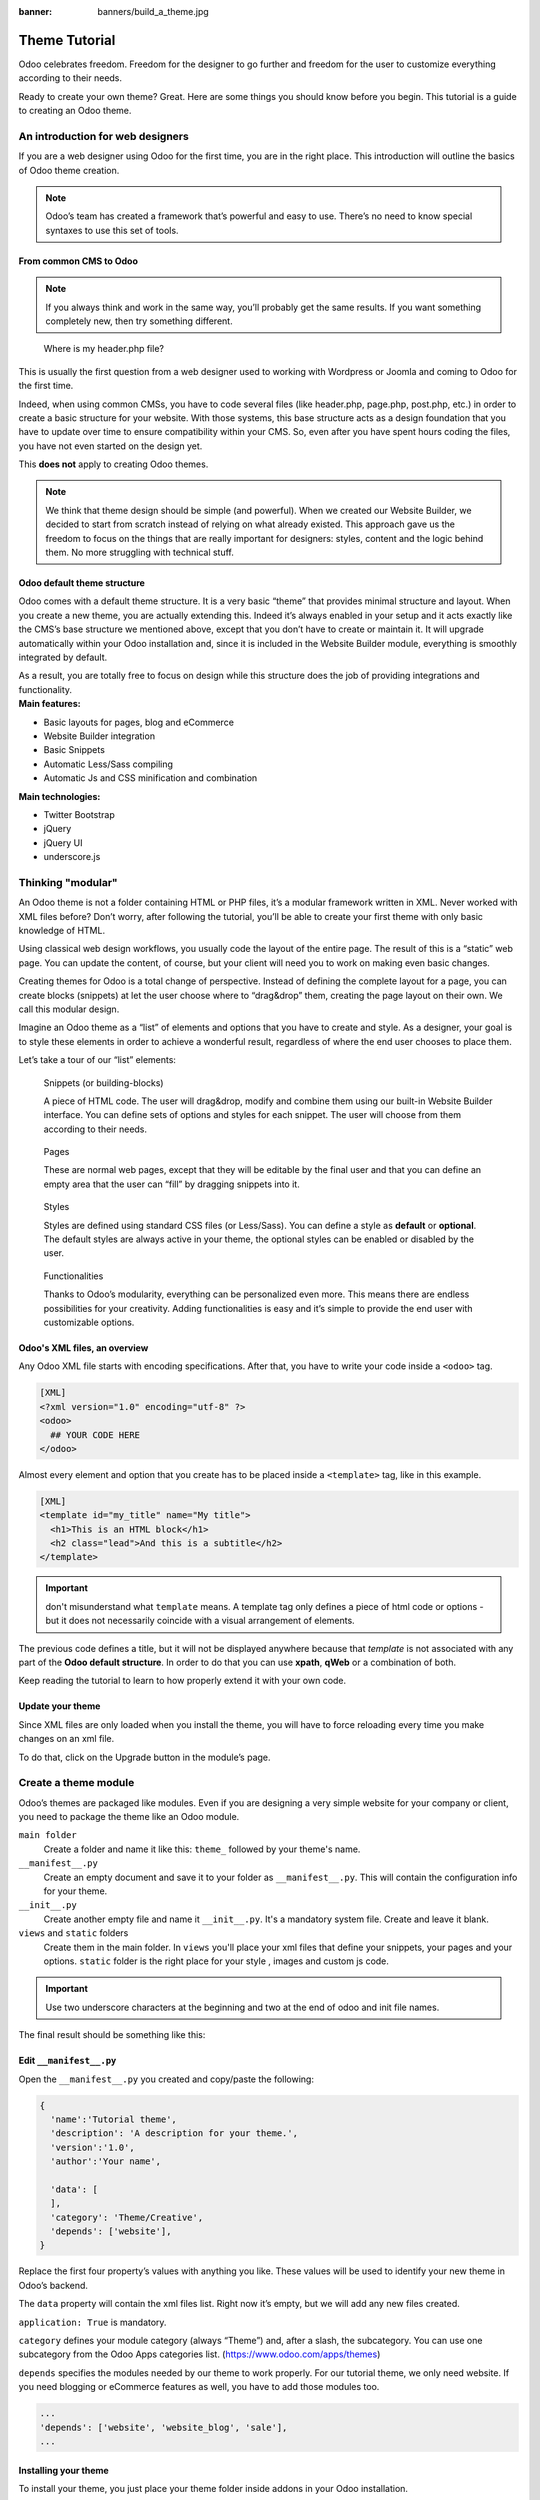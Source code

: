 :banner: banners/build_a_theme.jpg

=====================
Theme Tutorial
=====================

.. rst-class:: lead

Odoo celebrates freedom. Freedom for the designer to go further and
freedom for the user to customize everything according to their needs.

Ready to create your own theme? Great. Here are some things you should know before you begin. This tutorial is a guide to creating an Odoo theme.

.. image:: theme_tutorial_assets/img/Intro.jpg


An introduction for web designers
=================================

If you are a web designer using Odoo for the first time, you are in the right place.
This introduction will outline the basics of Odoo theme creation.

.. note::

   Odoo’s team has created a framework that’s powerful and easy to use. There’s no need to know special syntaxes to use this set of tools.

From common CMS to Odoo
-----------------------

.. note::

   If you always think and work in the same way, you’ll probably get the same results. If you want something completely new,  then try something different.

..

    Where is my header.php file?

This is usually the first question from a web designer used to working with Wordpress or Joomla and coming to Odoo for the first time.

.. container:: col-sm-4

   .. image:: theme_tutorial_assets/img/cms.jpg

.. container:: col-sm-7

  Indeed, when using common CMSs, you have to code several files (like header.php, page.php, post.php, etc.) in order to create a basic structure for your website. With those systems, this base structure acts as a design foundation that you have to update over time to ensure compatibility within your CMS. So, even after you have spent hours coding the files, you have not even started on the design yet.

  This **does not** apply to creating Odoo themes.


.. note::
   :class: col-sm-12

   We think that theme design should be simple (and powerful). When we created our Website Builder, we decided to start from scratch instead of relying on what already existed. This approach gave us the freedom to focus on the things that are really important for designers: styles, content and the logic behind them. No more struggling with technical stuff.

Odoo default theme structure
----------------------------

.. container:: col-sm-8

  Odoo comes with a default theme structure.
  It is a very basic “theme” that provides minimal structure and layout. When you create a new theme, you are actually extending this.
  Indeed it’s always enabled in your setup and it acts exactly like the CMS’s base structure we mentioned above, except that you don’t have to create or maintain it.
  It will upgrade automatically within your Odoo installation and, since it is included in the Website Builder module, everything is smoothly integrated by default.

  As a result, you are totally free to focus on design while this structure does the job of providing integrations and functionality.

.. container:: col-sm-4

   .. image:: theme_tutorial_assets/img/def_structure.jpg

.. container:: col-md-6

   **Main features:**

   * Basic layouts for pages, blog and eCommerce
   * Website Builder integration
   * Basic Snippets
   * Automatic Less/Sass compiling
   * Automatic Js and CSS minification and combination

.. container:: col-md-6

   **Main technologies:**

   * Twitter Bootstrap
   * jQuery
   * jQuery UI
   * underscore.js

Thinking "modular"
==================

An Odoo theme is not a folder containing HTML or PHP files, it’s a modular framework written in XML. Never worked with XML files before? Don’t worry, after following the tutorial, you’ll be able to create your first theme with only basic knowledge of HTML.

Using classical web design workflows, you usually code the layout of the entire page. The result of this is a “static” web page. You can update the content, of course, but your client will need you to work on making even basic changes.

Creating themes for Odoo is a total change of perspective. Instead of defining the complete layout for a page, you can create blocks (snippets) at let the user choose where to “drag&drop” them, creating the page layout on their own.
We call this modular design.

Imagine an Odoo theme as a “list” of elements and options that you have to create and style.
As a designer, your goal is to style these elements in order to achieve a wonderful result, regardless of where the end user chooses to place them.

Let’s take a tour of our “list” elements:

.. row

.. figure:: theme_tutorial_assets/img/snippet.jpg
   :figclass: col-sm-6

   Snippets (or building-blocks)

   A piece of HTML code.  The user  will  drag&drop, modify and combine them using our built-in Website Builder interface. You can define sets of options and styles for each snippet. The user will choose from them according to their needs.

.. figure:: theme_tutorial_assets/img/page.jpg
   :figclass: col-sm-6

   Pages

   These are normal web pages, except that they will be editable by the final user and that you can define an empty area that the user can “fill” by dragging snippets into it.

.. /row
.. raw:: html

    <div class="clearfix themes"></div>

.. figure:: theme_tutorial_assets/img/styles.jpg
   :figclass: col-sm-6

   Styles

   Styles are defined using standard CSS files (or Less/Sass). You can define a style as **default** or **optional**. The default styles are always active in your theme, the optional styles can be enabled or disabled by the user.

.. figure:: theme_tutorial_assets/img/functionalities.jpg
   :figclass: col-sm-6

   Functionalities

   Thanks to Odoo’s modularity, everything can be personalized even more. This means there are endless possibilities for your creativity. Adding functionalities is easy and it’s simple to provide the end user with customizable options.

.. /row

Odoo's XML files, an overview
-----------------------------

Any Odoo XML file starts with encoding specifications.
After that, you have to write your code inside a ``<odoo>`` tag.

.. code-block:: xml

   [XML]
   <?xml version="1.0" encoding="utf-8" ?>
   <odoo>
     ## YOUR CODE HERE
   </odoo>

Almost every element and option that you create has to be placed inside a ``<template>`` tag, like in this example.

.. code-block:: xml

    [XML]
    <template id="my_title" name="My title">
      <h1>This is an HTML block</h1>
      <h2 class="lead">And this is a subtitle</h2>
    </template>

.. important::

   don't misunderstand what ``template`` means. A template tag only
   defines a piece of html code or options - but it does not
   necessarily coincide with a visual arrangement of elements.

The previous code defines a title, but it will not be displayed
anywhere because that *template* is not associated with any part of
the **Odoo default structure**.  In order to do that you can use
**xpath**, **qWeb** or a combination of both.

Keep reading the tutorial to learn to how properly extend it with your own code.

Update your theme
-----------------

.. container:: col-sm-6

  Since XML files are only loaded when you install the theme, you will have to force reloading every time you make changes on an xml file.

  To do that, click on the Upgrade button in the module’s page.

  .. image:: theme_tutorial_assets/img/restart.png

.. container:: col-sm-5

  .. image:: theme_tutorial_assets/img/upgrade_module.png



Create a theme module
======================

Odoo’s themes are packaged like modules. Even if you are designing a very simple website for your company or client, you need to package the theme like an Odoo module.

``main folder``
  Create a folder and name it like this: ``theme_`` followed by your
  theme's name.

``__manifest__.py``
  Create an empty document and save it to your folder as
  ``__manifest__.py``. This will contain the configuration info for
  your theme.

``__init__.py``
  Create another empty file and name it ``__init__.py``. It's a
  mandatory system file. Create and leave it blank.

``views`` and ``static`` folders
  Create them in the main folder. In ``views`` you'll place your xml
  files that define your snippets, your pages and your
  options. ``static`` folder is the right place for your style ,
  images and custom js code.

.. important::

  Use two underscore characters at the beginning
  and two at the end of odoo and init file names.

The final result should be something like this:

.. image:: theme_tutorial_assets/img/folder.jpg

Edit ``__manifest__.py``
------------------------

Open the ``__manifest__.py`` you created and copy/paste the following:

.. code-block:: python

  {
    'name':'Tutorial theme',
    'description': 'A description for your theme.',
    'version':'1.0',
    'author':'Your name',

    'data': [
    ],
    'category': 'Theme/Creative',
    'depends': ['website'],
  }

Replace the first four property’s values with anything you like.
These values will be used to identify your new theme in Odoo’s backend.

The ``data`` property will contain the xml files list. Right now it’s empty, but we will add any new files created.

``application: True`` is mandatory.

``category`` defines your module category (always “Theme”) and, after a slash, the subcategory. You can use one subcategory from the Odoo Apps categories list. (https://www.odoo.com/apps/themes)


``depends`` specifies the modules needed by our theme to work properly. For our tutorial theme, we only need website. If you need blogging or eCommerce features as well, you have to add those modules too.

.. code-block:: python

   ...
   'depends': ['website', 'website_blog', 'sale'],
   ...



Installing your theme
---------------------

To install your theme, you just place your theme folder inside addons in your Odoo installation.

After that, navigate to the Settings page, look for your theme and click on the install button.

Structure of an Odoo page
=========================

An Odoo page is the visual result of a combination of 2 kind of elements, **cross-pages** and **unique**.
By default, Odoo provides you with a **Header** and a **Footer** (cross-pages) and a unique main element that contains the content that makes your page unique.

.. note::

  Cross-pages elements will be the same on every page. Unique elements are related to a specific page only.

.. image:: theme_tutorial_assets/img/page_structure.jpg

To inspect the default layout, simply create a new page using the
Website Builder.  Click on :menuselection:`Content --> New Page` and
add a page name.  Inspect the page using your browser.

.. code-block:: html

  <div id=“wrapwrap”>
    <header />
    <main />
    <footer />
  </div>

Extend the default Header
-------------------------

By default, Odoo header contains a responsive navigation menu and the company’s logo. You can easily add new elements or style the existing one.

To do so, create a **layout.xml** file in your **views** folder and add the default Odoo xml markup.

.. code-block:: xml

   <?xml version="1.0" encoding="utf-8" ?>
   <odoo>

   </odoo>

Create a new template into the ``<odoo>`` tag, copy-pasting the following
code.

.. code-block:: xml

  <!-- Customize header  -->
  <template id="custom_header" inherit_id="website.layout" name="Custom Header">

    <!-- Assign an id  -->
    <xpath expr="//div[@id='wrapwrap']/header" position="attributes">
      <attribute name="id">my_header</attribute>
    </xpath>

    <!-- Add an element after the top menu  -->
    <xpath expr="//div[@id='wrapwrap']/header/div" position="after">
      <div class="container">
        <div class="alert alert-info mt16" role="alert">
          <strong>Welcome</strong> in our website!
        </div>
      </div>
    </xpath>
  </template>

The first xpath will add the id ``my_header`` to the header. It’s the best option if you want to
target css rules to that element and avoid these affecting other content on the page.

.. warning::

  Be careful replacing default elements attributes. As your theme will extend the default one,
  your changes will take priority in any future Odoo’s update.

The second xpath will add a welcome message just after the navigation menu.

The last step is to add layout.xml to the list of xml files used by
the theme. To do that, edit your ``__manifest__.py`` file like this

.. code-block:: python

  'data': [ 'views/layout.xml' ],

Update your theme

.. image:: theme_tutorial_assets/img/restart.png

Great! We successfully added an id to the
header and an element after the navigation menu. These changes will be
applied to each page of the website.

.. image:: theme_tutorial_assets/img/after-menu.png
   :class: shadow-0

Create a specific page layout
=============================

Imagine that we want to create a specific layout for a Services page.
For this page, we need to add a list of services to the top and give the client the possibility of setting the rest of the page’s layout using snippets.

Inside your *views* folder, create a **pages.xml** file and add the
default Odoo markup.  Inside ``<odoo>`` create a ``<template>`` tag, set the
``page`` attribute to ``True`` and add your code into it.

.. code-block:: xml

   <?xml version="1.0" encoding="utf-8" ?>
   <odoo>
     <!-- === Services Page === -->
     <template name="Services page" id="website.services" page="True">
       <h1>Our Services</h1>
         <ul class="services">
           <li>Cloud Hosting</li>
           <li>Support</li>
           <li>Unlimited space</li>
         </ul>
       </template>
     </odoo>

The page title will be the template ID. In our case *Services* (from ``website.services``)

We successfully created a new page layout, but we haven't told the
system **how to use it**. To do that, we can use **QWeb**. Wrap the
html code into a ``<t>`` tag, like in this example.

.. code-block:: xml

   <!-- === Services Page === -->
   <template name="Services page" id="website.services" page="True">
     <t t-call="website.layout">
       <div id="wrap">
         <div class="container">
           <h1>Our Services</h1>
           <ul class="services">
             <li>Cloud Hosting</li>
             <li>Support</li>
             <li>Unlimited space</li>
           </ul>
         </div>
       </div>
     </t>
   </template>

Using ``<t t-call="website.layout">`` we will extend the Odoo
default page layout with our code.

As you can see, we wrapped our code into two ``<div>``,  one with ID ``wrap`` and the other one with class ``container``. This is to provide a minimal layout.

The next step is to add an empty area that the user
can fill with snippets. To achieve this, just create a ``div`` with
``oe_structure`` class just before closing the ``div#wrap`` element.

.. code-block:: xml

   <?xml version="1.0" encoding="utf-8" ?>
   <odoo>

   <!-- === Services Page === -->
   <template name="Services page" id="website.services" page="True">
     <t t-call="website.layout">
      <div id="wrap">
        <div class="container">
          <h1>Our Services</h1>
          <ul class="services">
            <li>Cloud Hosting</li>
            <li>Support</li>
            <li>Unlimited space</li>
          </ul>
          <!-- === Snippets' area === -->
          <div class="oe_structure" />
        </div>
      </div>
     </t>
   </template>

   </odoo>

.. tip::

   You can create as many snippet areas as you like and place them anywhere in your pages.

Our page is almost ready. Now all we have to do is add **pages.xml** in our **__manifest__.py** file

.. code-block:: python

   'data': [
     'views/layout.xml',
     'views/pages.xml'
   ],

Update your theme

.. image:: theme_tutorial_assets/img/restart.png

Great, our Services page is ready and you’ll be able to access it by navigating to ``/yourwebsite/page/services``.

You will notice that it's possible to drag/drop snippets underneath the
*Our Services* list.

.. image:: theme_tutorial_assets/img/services_page_nostyle.png
   :class: shadow-0

Now let's go back to our *pages.xml* and, after our page template,
copy/paste the following code.

.. code-block:: xml

  <record id="services_page_link" model="website.menu">
    <field name="name">Services</field>
    <field name="url">/page/services</field>
    <field name="parent_id" ref="website.main_menu" />
    <field name="sequence" type="int">99</field>
  </record>

This code will add a link to the main menu.

.. image:: theme_tutorial_assets/img/services_page_menu.png
   :class: shadow-0

The **sequence** attribute defines the link’s position in the top menu.
In our example, we set the value to ``99`` in order to place it last. I you want to place it in a particular position, you have to replace the value according to your needs.

As you can see inspecting the *data.xml* file in the ``website`` module, the **Home** link is set to ``10`` and the **Contact** us one is set to ``60`` by default.
If, for example, you want to place your link in the **middle**, you can set your link’s sequence value to ``40``.

Add Styles
==========

Odoo includes Bootstrap by default. This means that you can take advantage of all Bootstrap styles and layout functionalities out of the box.

Of course Bootstrap is not enough if you want to provide a unique design. The following steps will guide you through how to add custom styles to your theme.
The final result won't be pretty, but will provide you with enough information to build upon on your own.

Let’s start by creating an empty file called **style.less** and place it in a folder called **less** in your static folder.
The following rules will style our *Services* page. Copy and paste it, then save the file.

.. as of Pygments 2.2, the Less lexer can't handle inline comments or nested
   rules so use scss instead, it's not quite perfect but it doesn't trigger
   warnings/errors

.. code-block:: scss

   .services {
       background: #EAEAEA;
       padding: 1em;
       margin: 2em 0 3em;
       li {
           display: block;
           position: relative;
           background-color: #16a085;
           color: #FFF;
           padding: 2em;
           text-align: center;
           margin-bottom: 1em;
           font-size: 1.5em;
       }
   }

Our file is ready but it is not included in our theme yet.

Let’s navigate to the view folder and create an XML file called *assets.xml*. Add the default Odoo xml markup and copy/paste the following code. Remember to replace ``theme folder`` with your theme’s main folder name.

.. code-block:: xml

   <template id="mystyle" name="My style" inherit_id="website.assets_frontend">
       <xpath expr="link[last()]" position="after">
           <link href="/theme folder/static/less/style.less" rel="stylesheet" type="text/less"/>
       </xpath>
   </template>

We just created a template specifying our less file. As you can see,
our template has a special attribute called ``inherit_id``.  This
attribute tells Odoo that our template is referring to another one in
order to operate.

In this case, we are referring to ``assets_frontend`` template,
located in the ``website`` module. ``assets_frontend`` specifies the
list of assets loaded by the website builder and our goal is to add
our less file to this list.

This can be achieved using xpath with the attributes
``expr="link[last()]"`` and ``position="after"``, which means "*take my
style file and place it after the last link in the list of the
assets*".

Placing it after the last one, we ensure that our file will
be loaded at the end and take priority.

Finally add **assets.xml** in your **__manifest__.py** file.

Update your theme

.. image:: theme_tutorial_assets/img/restart.png


Our less file is now included in our theme, it will be automatically compiled, minified and combined with all Odoo’s assets.

.. image:: theme_tutorial_assets/img/services_page_styled.png
   :class: shadow-0

Create Snippets
===============

Since snippets are how users design and layout pages, they are the most important element of your design.
Let’s create a snippet for our Service page. The snippet will display three testimonials and it will be editable by the end user using the Website Builder UI.
Navigate to the view folder and create an XML file called **snippets.xml**.
Add the default Odoo xml markup and copy/paste the following code.
The template contains the HTML markup that will be displayed by the snippet.

.. code-block:: xml

   <template id="snippet_testimonial" name="Testimonial snippet">
     <section class="snippet_testimonial">
       <div class="container text-center">
         <div class="row">
           <div class="col-md-4">
             <img alt="client" class="img-circle" src="/theme_tutorial/static/src/img/client_1.jpg"/>
             <h3>Client Name</h3>
             <p>Lorem ipsum dolor sit amet, consectetur adipiscing elit.</p>
           </div>
           <div class="col-md-4">
             <img alt="client" class="img-circle" src="/theme_tutorial/static/src/img/client_2.jpg"/>
             <h3>Client Name</h3>
             <p>Lorem ipsum dolor sit amet, consectetur adipiscing elit.</p>
           </div>
           <div class="col-md-4">
             <img alt="client" class="img-circle" src="/theme_tutorial/static/src/img/client_3.jpg"/>
             <h3>Client Name</h3>
             <p>Lorem ipsum dolor sit amet, consectetur adipiscing elit.</p>
           </div>
         </div>
       </div>
     </section>
   </template>

As you can see, we used Bootstrap default classes for our three columns. It’s not just about layout, these classes **will be triggered by the Website Builder to make them resizable by the user**.

The previous code will create the snippet’s content, but we still need to place it into the editor bar, so the user will be able to drag&drop it into the page. Copy/paste this template in your **snippets.xml** file.

.. code-block:: xml

   <template id="place_into_bar" inherit_id="website.snippets" name="Place into bar">
     <xpath expr="//div[@id='snippet_content']/div[@class='o_panel_body']" position="inside">
       <t t-snippet="theme_tutorial.snippet_testimonial"
          t-thumbnail="/theme_tutorial/static/src/img/ui/snippet_thumb.jpg"/>
     </xpath>
   </template>

.. rst-class:: col-sm-6

Using xpath, we are targeting a particular element with id
``snippet_structure``. This means that the snippet will appear in the
Structure tab. If you want to change the destination tab, you have just to replace the ``id`` value in the xpath expression.



.. image:: theme_tutorial_assets/img/snippet_bar.png
   :class: col-sm-6 shadow-0



============  ==================================
Tab Name      Xpath expression
============  ==================================
Structure     ``//div[@id='snippet_structure']``
Content       ``//div[@id='snippet_content']``
Feature       ``//div[@id='snippet_feature']``
Effect        ``//div[@id='snippet_effect']``
============  ==================================

The ``<t>`` tag will call our snippet's template and will assign a thumbnail placed in the img folder.
You can now drag your snippet from the snippet bar, drop it in your page and see the result.

.. image:: theme_tutorial_assets/img/snippet_default.png


Snippet options
===============

Options allow publishers to edit a snippet’s appearance using the Website Builder’s UI.
Using Website Builder functionalities, you can create snippet options easily and automatically add them to the UI.

Options group properties
-------------------------

Options are wrapped in groups. Groups can have properties that define how the included options will interact with the user interface.

``data-selector=" css selector(s) "``
  Bind all the options included into the group to a particular element.
``data-js=" custom method name "``
  Is used to bind custom Javascript methods.
``data-drop-in=" css selector(s) "``
  Defines the list of elements where the snippet can be dropped into.
``data-drop-near=" css selector(s) "``
  Defines the list of elements that the snippet can be dropped beside.

Default option methods
-----------------------

Options apply standard CSS classes to the snippet. Depending on the method that you choose, the UI will behave differently.

``data-select_class=" class name "``
  More data-select_class in the same group defines a list of classes that the user can choose to apply. Only one option can be enabled at a time.

``data-toggle_class=" class name "``
  The data-toggle_class is used to apply one or more CSS classes from the list to a snippet. Multiple selections can be applied at once.

Let's demonstrate how default options work with a basic example.

We start by adding a new file in our views folder - name it **options.xml** and add the default Odoo XML markup. Create a new template copy/pasting the following


.. code-block:: xml

  <template id="snippet_testimonial_opt" name="Snippet Testimonial Options" inherit_id="website.snippet_options">
    <xpath expr="//div[@data-js='background']" position="after">
      <div data-selector=".snippet_testimonial"> <!-- Options group -->
        <li class="dropdown-submenu">
          <a href="#">Your Option</a>
          <ul class="dropdown-menu"> <!-- Options list -->
            <li data-select_class="opt_shadow"><a>Shadow Images</a></li>
            <li data-select_class="opt_grey_bg"><a>Grey Bg</a></li>
            <li data-select_class=""><a>None</a></li>
          </ul>
        </li>
      </div>
    </xpath>
   </template>

.. note::

  The previous template will inherit the default **snippet_options template** adding our options after the **background** options (xpath expr attribute).
  To place your options in a particular order, inspect the **snippet_options template** from the **website module** and add your options before/after the desired position.

As you can see, we wrapped all our options inside a DIV tag that will
group our options and that will target them to the right selector
(``data-selector=".snippet_testimonial"``).

To define our options we applied ``data-select_class`` attributes to the
``li`` elements. When the user selects an option, the class contained in
the attribute will automatically be applied to the element.

Since ``select_class`` method avoids multiple selections, the last "empty"
option will reset the snippet to default.

Add **options.xml** to ``__manifest__.py`` and update your theme.

.. image:: theme_tutorial_assets/img/restart.png

Dropping our snippet onto the page, you will notice that our new options are automatically added to the customize menu. Inspecting the page, you will also notice that the class will be applied to the element when selecting an option.

.. image:: theme_tutorial_assets/img/snippet_options.png

Let’s create some css rules in order to provide a visual feedback for our options. Open our **style.less** file and add the following

.. code-block:: scss

   .snippet_testimonial {
     border: 1px solid #EAEAEA;
     padding: 20px;
   }

   // These lines will add a default style for our snippet. Now let's create our custom rules for the options.

   .snippet_testimonial {
     border: 1px solid #EAEAEA;
     padding: 20px;

     &.opt_shadow img {
       box-shadow: 0 2px 5px rgba(51, 51, 51, 0.4);
     }

     &.opt_grey_bg {
       border: none;
       background-color: #EAEAEA;
     }
   }

.. image:: theme_tutorial_assets/img/snippet_options2.png
   :class: shadow-0

Great! We successfully created options for our snippet.

Any time the publisher clicks on an option, the system will add the class specified in the data-select_class attribute.

By replacing ``data-select_class`` with ``data-toggle_class`` you will be able to select
more classes at the same time.


Javascript Options
------------------

``data-select_class`` and ``data-toggle_class`` are great if you need to perform
simple class change operations. But what if your snippet’s customization needs something more?

As we said before, ``data-js`` propriety can be assigned to an options group in order to define a custom method. Let’s create one for our *testimonials snippet* by adding a ``data-js`` attribute to the option’s group div that we created earlier.

.. code-block:: xml

   <div data-js="snippet_testimonial_options" data-selector=".snippet_testimonial">
     [...]
   </div>

Done. From now on, the Website Builder will look for a
``snippet_testimonial_options`` method each time the publisher enters in edit
mode.

Let's go one step further by creating a javascript file, name
it **tutorial_editor.js** and place it into the **static** folder.  Copy/paste
the following code

.. code-block:: javascript

    (function() {
        'use strict';
        var website = odoo.website;
        website.odoo_website = {};
    })();

Great, we successfully created our javascript editor file. This file will contain all the javascript functions used by our snippets in edit mode. Let’s create a new function for our testimonial snippet using the ``snippet_testimonial_options`` method that we created before.

.. code-block:: javascript

   (function() {
       'use strict';
       var website = odoo.website;
       website.odoo_website = {};

       website.snippet.options.snippet_testimonial_options = website.snippet.Option.extend({
           on_focus: function() {
               alert("On focus!");
           }
       })
   })();

As you will notice, we used a method called ``on_focus`` to trigger our function. The Website Builder provides several events you can use to trigger your custom functions.

===========================  ==================================
Event                        Description
===========================  ==================================
``start``                    Fires when the publisher selects the snippet for the first time in an editing session or when the snippet is drag-dropped into the page
``on_focus``                 Fires each time the snippet is selected by the user or when the snippet is drag-dropped into the page.
``on_blur``                  This event occurs when a snippet loses focus.
``on_clone``                 Fires just after a snippet is duplicated. A new js variable is created ($clone) containing the cloned element.
``on_remove``                It occurs just before that the snippet is removed.
``drop_and_build_snippet``   Fires just after that the snippet is drag and dropped into a drop zone. When this event is triggered, the content is already inserted in the page.
``clean_for_save``           It trigger before the publisher save the page.
===========================  ==================================

Let’s add our new javascript files to the editor assets list.
Go back to **assets.xml** and create a new template like the previous one.
This time we have to inherit ``assets_editor`` instead of ``assets_frontend``.

.. code-block:: xml

  <template id="my_js" inherit_id="website.assets_editor" name="My Js">
    <xpath expr="script[last()]" position="after">
      <script type="text/javascript" src="/theme_tutorial/static/src/js/tutorial_editor.js" />
    </xpath>
  </template>

Update your theme

.. image:: theme_tutorial_assets/img/restart.png


Let’s test our new javascript function. Enter in Edit mode and drop into the page.
You should now see the javascript alert that we bound on the ``on_focus`` event.
If you close it, then click outside of your snippet and then click in it again, the event will trigger again.

.. image:: theme_tutorial_assets/img/snippet_custom_method.png
   :class: shadow-0



Editing Reference Guide
=======================

Basically all the elements in a page can be edited by the publisher.
Besides that, some element types and css classes will trigger special Website Builder functionalities when edited.

Layout
------

``<section />``
  Any section element can be edited like a block of content. The publisher can move or duplicate it. It’s also possible to set a background image or color. Section is the standard main container of any snippet.

``.row > .col-md-*``
  Any medium  bootstrap columns  directly descending from a .row element, will be resizable by the publisher.

``contenteditable="False"``
  This attribute will prevent editing to the element and all its children.

``contenteditable="True"``
  Apply it to an element inside a contenteditable="False" element in order to create an exception and make the element and its children editable.

``<a href=”#” />``
  In Edit Mode, any link can be edited and styled. Using the “Link Modal” it’s also possible to replace it with a button.

Media
-----
``<span class=”fa” />``
  Pictogram elements. Editing this element will open the Pictogram library to replace the icon. It’s also possible to transform the elements using CSS.

``<img />``
  Once clicked, the Image Library will open and you can replace images. Transformation is also possible for this kind of element.

.. code-block:: html

  <div class="media_iframe_video" data-src="[your url]" >
    <div class="css_editable_mode_display"/>
    <div class="media_iframe_video_size"/>
    <iframe src="[your url]"/>
  </div>

This html structure will create an ``<iframe>`` element editable by the publisher.



SEO best practice
=================

Facilitate content insertion
----------------------------

Modern search engine algorithms increasingly focus on content, which means there is less focus on **keyword saturation** and more focus on whether or not the content is **actually relevant to the keywords**.

As content is so important for SEO, you should concentrate on giving publishers the tools to easily insert it. It is important that your snippets are “content-responsive”, meaning that they should fit the publisher’s content regardless of size.

Let’s have a look to this example of a classic two column snippet, implemented in two different ways.


.. container:: col-sm-7

  .. image:: theme_tutorial_assets/img/seo_snippet_wrong.png

.. container:: col-sm-5

  Bad

  Using fixed image, the publisher will be forced to limit the text in order to follow the layout.


.. container:: col-sm-7

  .. image:: theme_tutorial_assets/img/seo_snippet_good.png

.. container:: col-sm-5

  Good

  Using background images that fit the column height, the publisher will be free to add the content regardless of the image’s height.



Page segmentation
-----------------

Basically, page segmentation means that a page is divided into several separate parts and these parts are treated as separate entries by search engines.
When you design pages or snippets, you should be sure to use the right tags in order to facilitate search engine indexing.

``<article>``
  Specifies an independent block of content. Within it should be a piece of self-contained content that should make sense on its own. You can nest ``<article>`` elements within one another. In this case, it’s implied that the nested elements are related to the outer ``<article>`` element.

``<header>``
  Indicates the header section of a self-contained block of content (an ``<article>``).

``<section>``
  Is the snippet default tag and it specifies a subsection of a block of content. It can be used to split ``<article>`` content into several parts. It’s advisable to use a heading element (``<h1>`` – ``<h6>``) to define the section’s topic.

``<hgroup>``
  Is used to wrap a section of headings (``<h1>`` - ``<h6>``). A great example would be an article with both a headline and sub-headline at the top:

  .. code-block:: html

    <hgroup>
      <h1>Main Title</h1>
      <h2>Subheading</h2>
    </hgroup>

Describe your page
------------------

Define keywords
'''''''''''''''
You should use appropriate, relevant keywords and synonyms for those keywords. You can define them for each page using the built-in “Promote” function found in the bar at the top.

Define a title and a description
''''''''''''''''''''''''''''''''

Define them using the “Promote” function. Keep your page titles short and include the main keyword phrase for the page.
Good titles evoke an emotional response, ask a question or promise something.

Descriptions, while not important to search engine rankings, are extremely important in gaining user click-through. These are an opportunity to advertise content and to let people searching know exactly whether the given page contains the information they're looking for. It is important that titles and descriptions on each page are unique.

